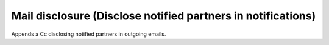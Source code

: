 Mail disclosure (Disclose notified partners in notifications)
=================================================================
Appends a Cc disclosing notified partners in outgoing emails.
